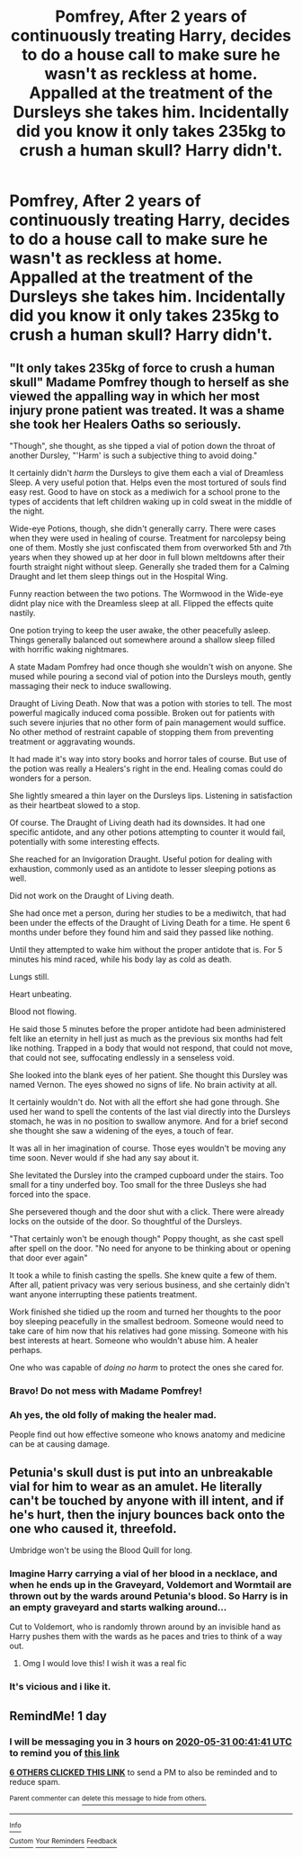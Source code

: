 #+TITLE: Pomfrey, After 2 years of continuously treating Harry, decides to do a house call to make sure he wasn't as reckless at home. Appalled at the treatment of the Dursleys she takes him. Incidentally did you know it only takes 235kg to crush a human skull? Harry didn't.

* Pomfrey, After 2 years of continuously treating Harry, decides to do a house call to make sure he wasn't as reckless at home. Appalled at the treatment of the Dursleys she takes him. Incidentally did you know it only takes 235kg to crush a human skull? Harry didn't.
:PROPERTIES:
:Author: swayinit
:Score: 105
:DateUnix: 1590793399.0
:DateShort: 2020-May-30
:FlairText: Prompt
:END:

** "It only takes 235kg of force to crush a human skull" Madame Pomfrey though to herself as she viewed the appalling way in which her most injury prone patient was treated. It was a shame she took her Healers Oaths so seriously.

"Though", she thought, as she tipped a vial of potion down the throat of another Dursley, "'Harm' is such a subjective thing to avoid doing."

It certainly didn't /harm/ the Dursleys to give them each a vial of Dreamless Sleep. A very useful potion that. Helps even the most tortured of souls find easy rest. Good to have on stock as a mediwich for a school prone to the types of accidents that left children waking up in cold sweat in the middle of the night.

Wide-eye Potions, though, she didn't generally carry. There were cases when they were used in healing of course. Treatment for narcolepsy being one of them. Mostly she just confiscated them from overworked 5th and 7th years when they showed up at her door in full blown meltdowns after their fourth straight night without sleep. Generally she traded them for a Calming Draught and let them sleep things out in the Hospital Wing.

Funny reaction between the two potions. The Wormwood in the Wide-eye didnt play nice with the Dreamless sleep at all. Flipped the effects quite nastily.

One potion trying to keep the user awake, the other peacefully asleep. Things generally balanced out somewhere around a shallow sleep filled with horrific waking nightmares.

A state Madam Pomfrey had once though she wouldn't wish on anyone. She mused while pouring a second vial of potion into the Dursleys mouth, gently massaging their neck to induce swallowing.

Draught of Living Death. Now that was a potion with stories to tell. The most powerful magically induced coma possible. Broken out for patients with such severe injuries that no other form of pain management would suffice. No other method of restraint capable of stopping them from preventing treatment or aggravating wounds.

It had made it's way into story books and horror tales of course. But use of the potion was really a Healers's right in the end. Healing comas could do wonders for a person.

She lightly smeared a thin layer on the Dursleys lips. Listening in satisfaction as their heartbeat slowed to a stop.

Of course. The Draught of Living death had its downsides. It had one specific antidote, and any other potions attempting to counter it would fail, potentially with some interesting effects.

She reached for an Invigoration Draught. Useful potion for dealing with exhaustion, commonly used as an antidote to lesser sleeping potions as well.

Did not work on the Draught of Living death.

She had once met a person, during her studies to be a mediwitch, that had been under the effects of the Draught of Living Death for a time. He spent 6 months under before they found him and said they passed like nothing.

Until they attempted to wake him without the proper antidote that is. For 5 minutes his mind raced, while his body lay as cold as death.

Lungs still.

Heart unbeating.

Blood not flowing.

He said those 5 minutes before the proper antidote had been administered felt like an eternity in hell just as much as the previous six months had felt like nothing. Trapped in a body that would not respond, that could not move, that could not see, suffocating endlessly in a senseless void.

She looked into the blank eyes of her patient. She thought this Dursley was named Vernon. The eyes showed no signs of life. No brain activity at all.

It certainly wouldn't do. Not with all the effort she had gone through. She used her wand to spell the contents of the last vial directly into the Dursleys stomach, he was in no position to swallow anymore. And for a brief second she thought she saw a widening of the eyes, a touch of fear.

It was all in her imagination of course. Those eyes wouldn't be moving any time soon. Never would if she had any say about it.

She levitated the Dursley into the cramped cupboard under the stairs. Too small for a tiny underfed boy. Too small for the three Dusleys she had forced into the space.

She persevered though and the door shut with a click. There were already locks on the outside of the door. So thoughtful of the Dursleys.

"That certainly won't be enough though" Poppy thought, as she cast spell after spell on the door. "No need for anyone to be thinking about or opening that door ever again"

It took a while to finish casting the spells. She knew quite a few of them. After all, patient privacy was very serious business, and she certainly didn't want anyone interrupting these patients treatment.

Work finished she tidied up the room and turned her thoughts to the poor boy sleeping peacefully in the smallest bedroom. Someone would need to take care of him now that his relatives had gone missing. Someone with his best interests at heart. Someone who wouldn't abuse him. A healer perhaps.

One who was capable of /doing no harm/ to protect the ones she cared for.
:PROPERTIES:
:Author: Kingsonne
:Score: 65
:DateUnix: 1590826872.0
:DateShort: 2020-May-30
:END:

*** Bravo! Do not mess with Madame Pomfrey!
:PROPERTIES:
:Author: Shadow_Guide
:Score: 13
:DateUnix: 1590828448.0
:DateShort: 2020-May-30
:END:


*** Ah yes, the old folly of making the healer mad.

People find out how effective someone who knows anatomy and medicine can be at causing damage.
:PROPERTIES:
:Author: Kellar21
:Score: 7
:DateUnix: 1590859802.0
:DateShort: 2020-May-30
:END:


** Petunia's skull dust is put into an unbreakable vial for him to wear as an amulet. He literally can't be touched by anyone with ill intent, and if he's hurt, then the injury bounces back onto the one who caused it, threefold.

Umbridge won't be using the Blood Quill for long.
:PROPERTIES:
:Author: Rose_Red_Wolf
:Score: 74
:DateUnix: 1590794928.0
:DateShort: 2020-May-30
:END:

*** Imagine Harry carrying a vial of her blood in a necklace, and when he ends up in the Graveyard, Voldemort and Wormtail are thrown out by the wards around Petunia's blood. So Harry is in an empty graveyard and starts walking around...

Cut to Voldemort, who is randomly thrown around by an invisible hand as Harry pushes them with the wards as he paces and tries to think of a way out.
:PROPERTIES:
:Author: Hellstrike
:Score: 52
:DateUnix: 1590798379.0
:DateShort: 2020-May-30
:END:

**** Omg I would love this! I wish it was a real fic
:PROPERTIES:
:Author: Panda-Girly
:Score: 4
:DateUnix: 1590799289.0
:DateShort: 2020-May-30
:END:


*** It's vicious and i like it.
:PROPERTIES:
:Author: swayinit
:Score: 8
:DateUnix: 1590794994.0
:DateShort: 2020-May-30
:END:


** RemindMe! 1 day
:PROPERTIES:
:Author: Panda-Girly
:Score: 0
:DateUnix: 1590799301.0
:DateShort: 2020-May-30
:END:

*** I will be messaging you in 3 hours on [[http://www.wolframalpha.com/input/?i=2020-05-31%2000:41:41%20UTC%20To%20Local%20Time][*2020-05-31 00:41:41 UTC*]] to remind you of [[https://np.reddit.com/r/HPfanfiction/comments/gt3b5o/pomfrey_after_2_years_of_continuously_treating/fs9cmui/?context=3][*this link*]]

[[https://np.reddit.com/message/compose/?to=RemindMeBot&subject=Reminder&message=%5Bhttps%3A%2F%2Fwww.reddit.com%2Fr%2FHPfanfiction%2Fcomments%2Fgt3b5o%2Fpomfrey_after_2_years_of_continuously_treating%2Ffs9cmui%2F%5D%0A%0ARemindMe%21%202020-05-31%2000%3A41%3A41%20UTC][*6 OTHERS CLICKED THIS LINK*]] to send a PM to also be reminded and to reduce spam.

^{Parent commenter can} [[https://np.reddit.com/message/compose/?to=RemindMeBot&subject=Delete%20Comment&message=Delete%21%20gt3b5o][^{delete this message to hide from others.}]]

--------------

[[https://np.reddit.com/r/RemindMeBot/comments/e1bko7/remindmebot_info_v21/][^{Info}]]

[[https://np.reddit.com/message/compose/?to=RemindMeBot&subject=Reminder&message=%5BLink%20or%20message%20inside%20square%20brackets%5D%0A%0ARemindMe%21%20Time%20period%20here][^{Custom}]]
[[https://np.reddit.com/message/compose/?to=RemindMeBot&subject=List%20Of%20Reminders&message=MyReminders%21][^{Your Reminders}]]
[[https://np.reddit.com/message/compose/?to=Watchful1&subject=RemindMeBot%20Feedback][^{Feedback}]]
:PROPERTIES:
:Author: RemindMeBot
:Score: 0
:DateUnix: 1590804471.0
:DateShort: 2020-May-30
:END:
